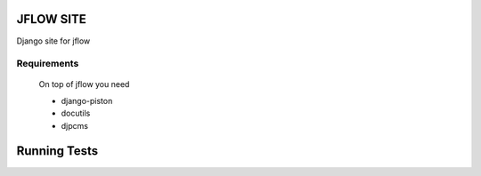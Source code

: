 ==========================
JFLOW SITE
==========================

Django site for jflow


Requirements
=======================
 On top of jflow you need
 
 * django-piston
 * docutils
 * djpcms


==================
Running Tests
==================

